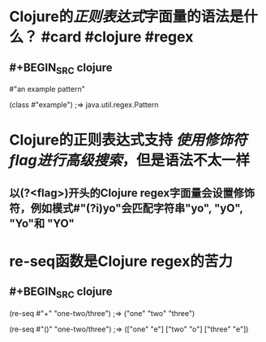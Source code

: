 * Clojure的[[正则表达式]]字面量的语法是什么？ #card #clojure #regex
:PROPERTIES:
:card-last-interval: 108
:card-repeats: 5
:card-ease-factor: 3
:card-next-schedule: 2022-09-11T01:42:11.444Z
:card-last-reviewed: 2022-05-26T01:42:11.444Z
:card-last-score: 5
:END:
** #+BEGIN_SRC clojure
#"an example pattern"

(class #"example")
;=> java.util.regex.Pattern
#+END_SRC
* Clojure的正则表达式支持 [[使用修饰符flag进行高级搜索]]，但是语法不太一样
** 以(?<flag>)开头的Clojure regex字面量会设置修饰符，例如模式#"(?i)yo"会匹配字符串"yo", "yO", "Yo"和 "YO"
* re-seq函数是Clojure regex的苦力
** #+BEGIN_SRC clojure
(re-seq #"\w+" "one-two/three")
;=> ("one" "two" "three")

(re-seq #"\w*(\w)" "one-two/three")
;=> (["one" "e"] ["two" "o"] ["three" "e"])
#+END_SRC